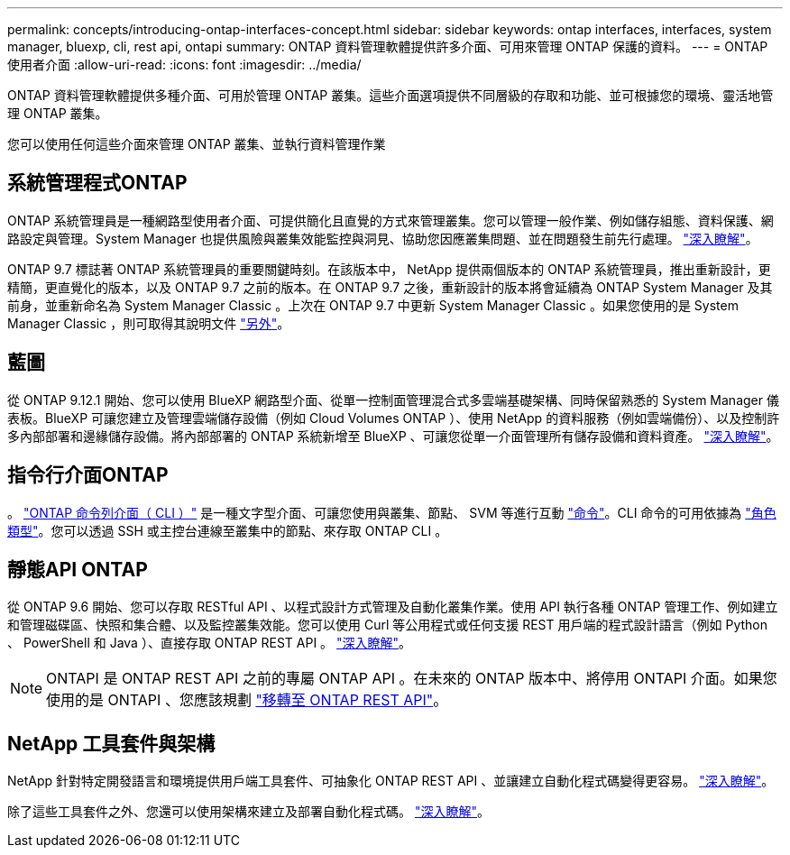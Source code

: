 ---
permalink: concepts/introducing-ontap-interfaces-concept.html 
sidebar: sidebar 
keywords: ontap interfaces, interfaces, system manager, bluexp, cli, rest api, ontapi 
summary: ONTAP 資料管理軟體提供許多介面、可用來管理 ONTAP 保護的資料。 
---
= ONTAP 使用者介面
:allow-uri-read: 
:icons: font
:imagesdir: ../media/


[role="lead"]
ONTAP 資料管理軟體提供多種介面、可用於管理 ONTAP 叢集。這些介面選項提供不同層級的存取和功能、並可根據您的環境、靈活地管理 ONTAP 叢集。

您可以使用任何這些介面來管理 ONTAP 叢集、並執行資料管理作業



== 系統管理程式ONTAP

ONTAP 系統管理員是一種網路型使用者介面、可提供簡化且直覺的方式來管理叢集。您可以管理一般作業、例如儲存組態、資料保護、網路設定與管理。System Manager 也提供風險與叢集效能監控與洞見、協助您因應叢集問題、並在問題發生前先行處理。 link:../concept_administration_overview.html["深入瞭解"]。

ONTAP 9.7 標誌著 ONTAP 系統管理員的重要關鍵時刻。在該版本中， NetApp 提供兩個版本的 ONTAP 系統管理員，推出重新設計，更精簡，更直覺化的版本，以及 ONTAP 9.7 之前的版本。在 ONTAP 9.7 之後，重新設計的版本將會延續為 ONTAP System Manager 及其前身，並重新命名為 System Manager Classic 。上次在 ONTAP 9.7 中更新 System Manager Classic 。如果您使用的是 System Manager Classic ，則可取得其說明文件 https://docs.netapp.com/us-en/ontap-system-manager-classic/index.html["另外"^]。



== 藍圖

從 ONTAP 9.12.1 開始、您可以使用 BlueXP 網路型介面、從單一控制面管理混合式多雲端基礎架構、同時保留熟悉的 System Manager 儀表板。BlueXP 可讓您建立及管理雲端儲存設備（例如 Cloud Volumes ONTAP ）、使用 NetApp 的資料服務（例如雲端備份）、以及控制許多內部部署和邊緣儲存設備。將內部部署的 ONTAP 系統新增至 BlueXP 、可讓您從單一介面管理所有儲存設備和資料資產。 https://docs.netapp.com/us-en/bluexp-family/["深入瞭解"^]。



== 指令行介面ONTAP

。 link:../system-admin/index.html["ONTAP 命令列介面（ CLI ）"] 是一種文字型介面、可讓您使用與叢集、節點、 SVM 等進行互動 link:../concepts/manual-pages.html["命令"]。CLI 命令的可用依據為 link:../system-admin/cluster-svm-administrators-concept.html["角色類型"]。您可以透過 SSH 或主控台連線至叢集中的節點、來存取 ONTAP CLI 。



== 靜態API ONTAP

從 ONTAP 9.6 開始、您可以存取 RESTful API 、以程式設計方式管理及自動化叢集作業。使用 API 執行各種 ONTAP 管理工作、例如建立和管理磁碟區、快照和集合體、以及監控叢集效能。您可以使用 Curl 等公用程式或任何支援 REST 用戶端的程式設計語言（例如 Python 、 PowerShell 和 Java ）、直接存取 ONTAP REST API 。 https://docs.netapp.com/us-en/ontap-automation/get-started/ontap_automation_options.html["深入瞭解"^]。


NOTE: ONTAPI 是 ONTAP REST API 之前的專屬 ONTAP API 。在未來的 ONTAP 版本中、將停用 ONTAPI 介面。如果您使用的是 ONTAPI 、您應該規劃 https://docs.netapp.com/us-en/ontap-automation/migrate/ontapi_disablement.html["移轉至 ONTAP REST API"^]。



== NetApp 工具套件與架構

NetApp 針對特定開發語言和環境提供用戶端工具套件、可抽象化 ONTAP REST API 、並讓建立自動化程式碼變得更容易。
https://docs.netapp.com/us-en/ontap-automation/get-started/ontap_automation_options.html#client-software-toolkits["深入瞭解"^]。

除了這些工具套件之外、您還可以使用架構來建立及部署自動化程式碼。 https://docs.netapp.com/us-en/ontap-automation/get-started/ontap_automation_options.html#automation-frameworks["深入瞭解"^]。
